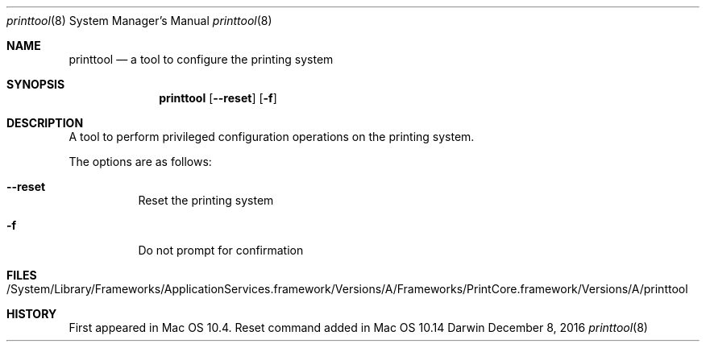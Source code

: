 .Dd December 8, 2016
.Dt printtool 8
.Os Darwin
.Sh NAME
.Nm printtool
.Nd a tool to configure the printing system
.Sh SYNOPSIS
.Nm printtool
.Op Fl -reset
.Op Fl f
.Sh DESCRIPTION
A tool to perform privileged configuration operations on the printing system.
.Pp 
The options are as follows:
.Bl -tag -width indent
.It Fl -reset
Reset the printing system
.It Fl f
Do not prompt for confirmation
.El
.Sh FILES
.Bl -tag -width indent -compact
.It /System/Library/Frameworks/ApplicationServices.framework/Versions/A/Frameworks/PrintCore.framework/Versions/A/printtool
.El
.Sh HISTORY
First appeared in Mac OS 10.4. Reset command added in Mac OS 10.14
